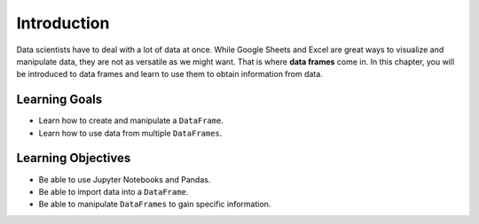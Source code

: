 .. Copyright (C)  Google, Runestone Interactive LLC
   This work is licensed under the Creative Commons Attribution-ShareAlike 4.0
   International License. To view a copy of this license, visit
   http://creativecommons.org/licenses/by-sa/4.0/.

Introduction
============

Data scientists have to deal with a lot of data at once. While Google Sheets 
and Excel are great ways to visualize and manipulate data, they are not as versatile 
as we might want. That is where **data frames** come in. In this chapter, you will be introduced 
to data frames and learn to use them to obtain information from data. 

Learning Goals
---------------
- Learn how to create and manipulate a ``DataFrame``.
- Learn how to use data from multiple ``DataFrames``.

Learning Objectives
--------------------
- Be able to use Jupyter Notebooks and Pandas.
- Be able to import data into a ``DataFrame``.
- Be able to manipulate ``DataFrames`` to gain specific information.


